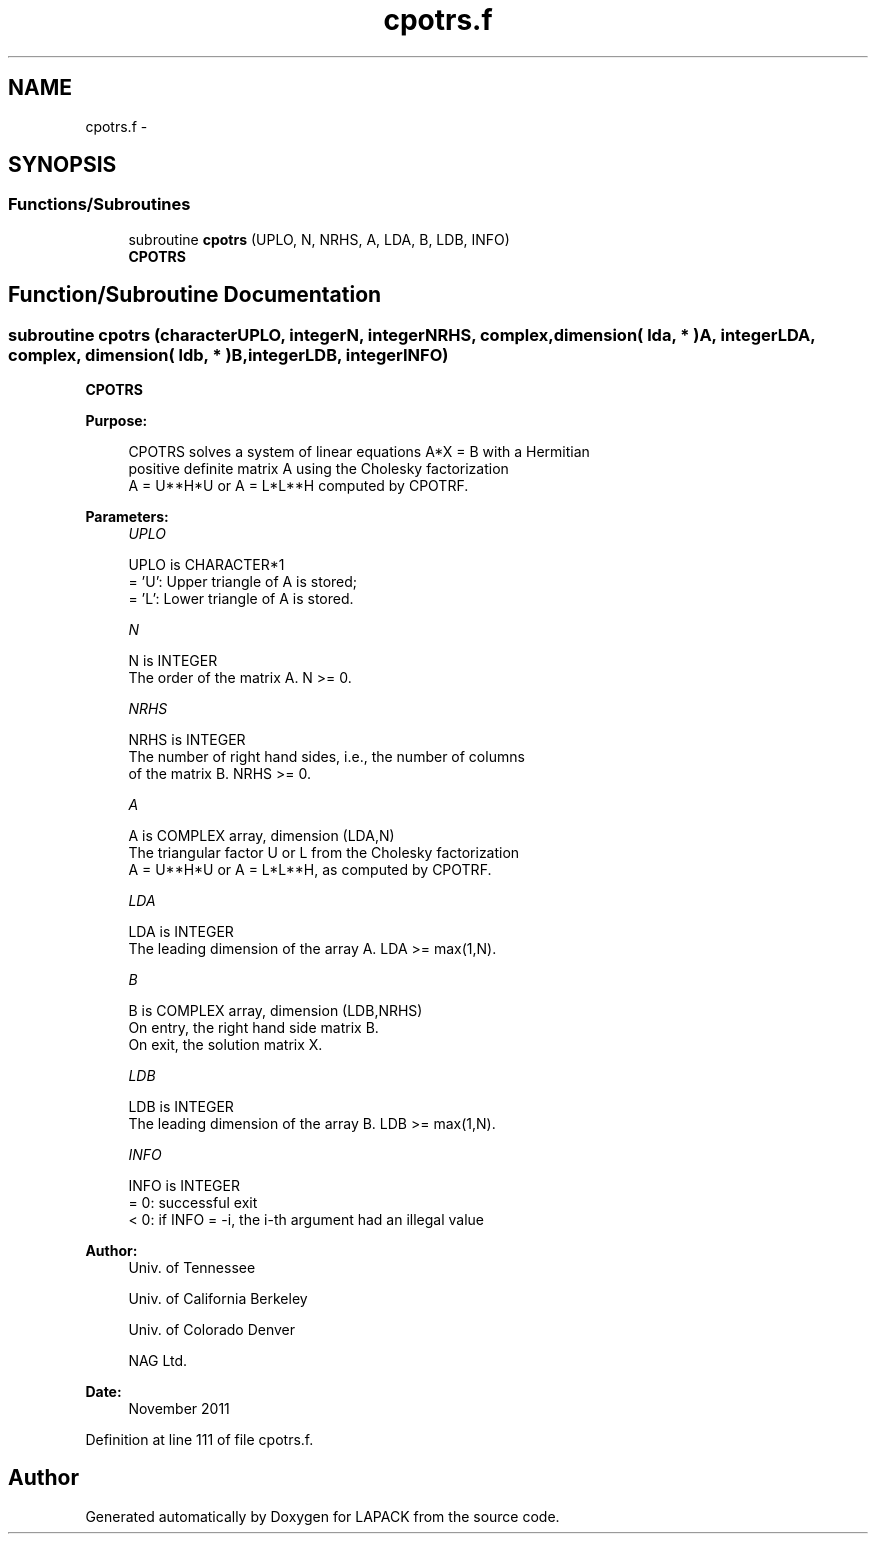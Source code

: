 .TH "cpotrs.f" 3 "Sat Nov 16 2013" "Version 3.4.2" "LAPACK" \" -*- nroff -*-
.ad l
.nh
.SH NAME
cpotrs.f \- 
.SH SYNOPSIS
.br
.PP
.SS "Functions/Subroutines"

.in +1c
.ti -1c
.RI "subroutine \fBcpotrs\fP (UPLO, N, NRHS, A, LDA, B, LDB, INFO)"
.br
.RI "\fI\fBCPOTRS\fP \fP"
.in -1c
.SH "Function/Subroutine Documentation"
.PP 
.SS "subroutine cpotrs (characterUPLO, integerN, integerNRHS, complex, dimension( lda, * )A, integerLDA, complex, dimension( ldb, * )B, integerLDB, integerINFO)"

.PP
\fBCPOTRS\fP  
.PP
\fBPurpose: \fP
.RS 4

.PP
.nf
 CPOTRS solves a system of linear equations A*X = B with a Hermitian
 positive definite matrix A using the Cholesky factorization 
 A = U**H*U or A = L*L**H computed by CPOTRF.
.fi
.PP
 
.RE
.PP
\fBParameters:\fP
.RS 4
\fIUPLO\fP 
.PP
.nf
          UPLO is CHARACTER*1
          = 'U':  Upper triangle of A is stored;
          = 'L':  Lower triangle of A is stored.
.fi
.PP
.br
\fIN\fP 
.PP
.nf
          N is INTEGER
          The order of the matrix A.  N >= 0.
.fi
.PP
.br
\fINRHS\fP 
.PP
.nf
          NRHS is INTEGER
          The number of right hand sides, i.e., the number of columns
          of the matrix B.  NRHS >= 0.
.fi
.PP
.br
\fIA\fP 
.PP
.nf
          A is COMPLEX array, dimension (LDA,N)
          The triangular factor U or L from the Cholesky factorization
          A = U**H*U or A = L*L**H, as computed by CPOTRF.
.fi
.PP
.br
\fILDA\fP 
.PP
.nf
          LDA is INTEGER
          The leading dimension of the array A.  LDA >= max(1,N).
.fi
.PP
.br
\fIB\fP 
.PP
.nf
          B is COMPLEX array, dimension (LDB,NRHS)
          On entry, the right hand side matrix B.
          On exit, the solution matrix X.
.fi
.PP
.br
\fILDB\fP 
.PP
.nf
          LDB is INTEGER
          The leading dimension of the array B.  LDB >= max(1,N).
.fi
.PP
.br
\fIINFO\fP 
.PP
.nf
          INFO is INTEGER
          = 0:  successful exit
          < 0:  if INFO = -i, the i-th argument had an illegal value
.fi
.PP
 
.RE
.PP
\fBAuthor:\fP
.RS 4
Univ\&. of Tennessee 
.PP
Univ\&. of California Berkeley 
.PP
Univ\&. of Colorado Denver 
.PP
NAG Ltd\&. 
.RE
.PP
\fBDate:\fP
.RS 4
November 2011 
.RE
.PP

.PP
Definition at line 111 of file cpotrs\&.f\&.
.SH "Author"
.PP 
Generated automatically by Doxygen for LAPACK from the source code\&.
